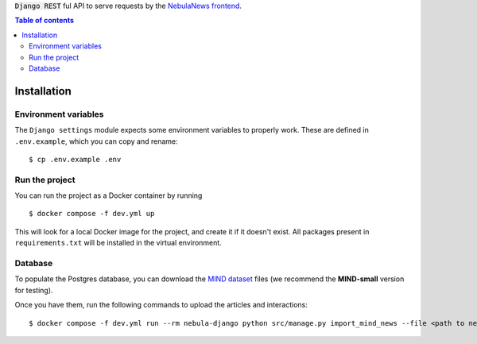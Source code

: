 :code:`Django REST` ful API to serve requests by the `NebulaNews frontend`_.

.. _NebulaNews frontend: https://github.com/Levee-Solutions/nebulanews-spa

.. contents:: Table of contents

Installation
============
Environment variables
---------------------
The ``Django settings`` module expects some environment variables to properly work. These are defined in ``.env.example``, which you can copy and rename: ::

    $ cp .env.example .env

Run the project
---------------
You can run the project as a Docker container by running ::

    $ docker compose -f dev.yml up

This will look for a local Docker image for the project, and create it if it doesn't exist. All packages present in ``requirements.txt`` will be installed in the virtual environment.

Database
--------
To populate the Postgres database, you can download the `MIND dataset`_ files (we recommend the **MIND-small** version for testing).

.. _Mind dataset: https://msnews.github.io/

Once you have them, run the following commands to upload the articles and interactions: ::

    $ docker compose -f dev.yml run --rm nebula-django python src/manage.py import_mind_news --file <path to news.tsv file>
